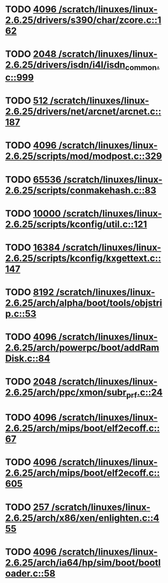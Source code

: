 * TODO [[view:/scratch/linuxes/linux-2.6.25/drivers/s390/char/zcore.c::face=ovl-face1::linb=162::colb=17::cole=21][4096 /scratch/linuxes/linux-2.6.25/drivers/s390/char/zcore.c::162]]
* TODO [[view:/scratch/linuxes/linux-2.6.25/drivers/isdn/i4l/isdn_common.c::face=ovl-face1::linb=999::colb=22::cole=26][2048 /scratch/linuxes/linux-2.6.25/drivers/isdn/i4l/isdn_common.c::999]]
* TODO [[view:/scratch/linuxes/linux-2.6.25/drivers/net/arcnet/arcnet.c::face=ovl-face1::linb=187::colb=20::cole=23][512 /scratch/linuxes/linux-2.6.25/drivers/net/arcnet/arcnet.c::187]]
* TODO [[view:/scratch/linuxes/linux-2.6.25/scripts/mod/modpost.c::face=ovl-face1::linb=329::colb=18::cole=22][4096 /scratch/linuxes/linux-2.6.25/scripts/mod/modpost.c::329]]
* TODO [[view:/scratch/linuxes/linux-2.6.25/scripts/conmakehash.c::face=ovl-face1::linb=83::colb=14::cole=19][65536 /scratch/linuxes/linux-2.6.25/scripts/conmakehash.c::83]]
* TODO [[view:/scratch/linuxes/linux-2.6.25/scripts/kconfig/util.c::face=ovl-face1::linb=121::colb=8::cole=13][10000 /scratch/linuxes/linux-2.6.25/scripts/kconfig/util.c::121]]
* TODO [[view:/scratch/linuxes/linux-2.6.25/scripts/kconfig/kxgettext.c::face=ovl-face1::linb=147::colb=9::cole=14][16384 /scratch/linuxes/linux-2.6.25/scripts/kconfig/kxgettext.c::147]]
* TODO [[view:/scratch/linuxes/linux-2.6.25/arch/alpha/boot/tools/objstrip.c::face=ovl-face1::linb=53::colb=13::cole=17][8192 /scratch/linuxes/linux-2.6.25/arch/alpha/boot/tools/objstrip.c::53]]
* TODO [[view:/scratch/linuxes/linux-2.6.25/arch/powerpc/boot/addRamDisk.c::face=ovl-face1::linb=84::colb=12::cole=16][4096 /scratch/linuxes/linux-2.6.25/arch/powerpc/boot/addRamDisk.c::84]]
* TODO [[view:/scratch/linuxes/linux-2.6.25/arch/ppc/xmon/subr_prf.c::face=ovl-face1::linb=24::colb=22::cole=26][2048 /scratch/linuxes/linux-2.6.25/arch/ppc/xmon/subr_prf.c::24]]
* TODO [[view:/scratch/linuxes/linux-2.6.25/arch/mips/boot/elf2ecoff.c::face=ovl-face1::linb=67::colb=11::cole=15][4096 /scratch/linuxes/linux-2.6.25/arch/mips/boot/elf2ecoff.c::67]]
* TODO [[view:/scratch/linuxes/linux-2.6.25/arch/mips/boot/elf2ecoff.c::face=ovl-face1::linb=605::colb=12::cole=16][4096 /scratch/linuxes/linux-2.6.25/arch/mips/boot/elf2ecoff.c::605]]
* TODO [[view:/scratch/linuxes/linux-2.6.25/arch/x86/xen/enlighten.c::face=ovl-face1::linb=455::colb=31::cole=34][257 /scratch/linuxes/linux-2.6.25/arch/x86/xen/enlighten.c::455]]
* TODO [[view:/scratch/linuxes/linux-2.6.25/arch/ia64/hp/sim/boot/bootloader.c::face=ovl-face1::linb=58::colb=17::cole=21][4096 /scratch/linuxes/linux-2.6.25/arch/ia64/hp/sim/boot/bootloader.c::58]]
